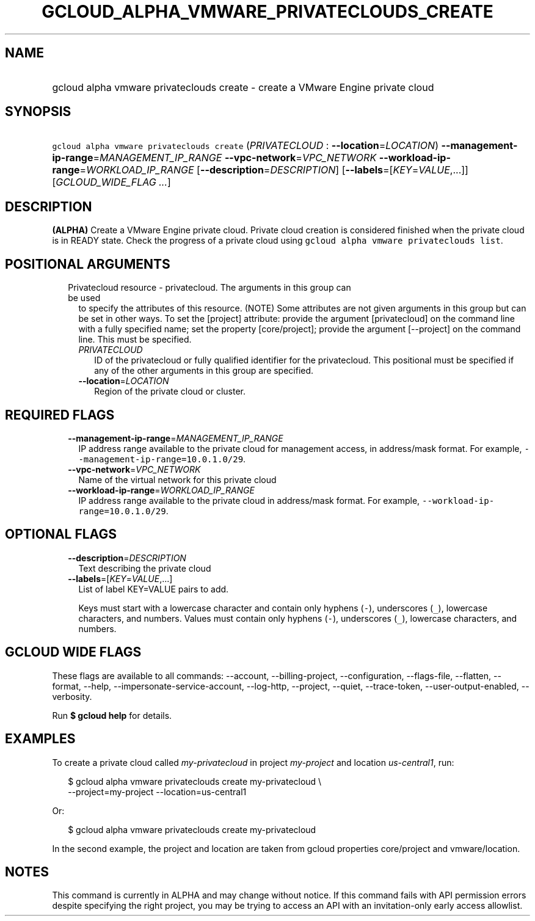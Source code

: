 
.TH "GCLOUD_ALPHA_VMWARE_PRIVATECLOUDS_CREATE" 1



.SH "NAME"
.HP
gcloud alpha vmware privateclouds create \- create a VMware Engine private cloud



.SH "SYNOPSIS"
.HP
\f5gcloud alpha vmware privateclouds create\fR (\fIPRIVATECLOUD\fR\ :\ \fB\-\-location\fR=\fILOCATION\fR) \fB\-\-management\-ip\-range\fR=\fIMANAGEMENT_IP_RANGE\fR \fB\-\-vpc\-network\fR=\fIVPC_NETWORK\fR \fB\-\-workload\-ip\-range\fR=\fIWORKLOAD_IP_RANGE\fR [\fB\-\-description\fR=\fIDESCRIPTION\fR] [\fB\-\-labels\fR=[\fIKEY\fR=\fIVALUE\fR,...]] [\fIGCLOUD_WIDE_FLAG\ ...\fR]



.SH "DESCRIPTION"

\fB(ALPHA)\fR Create a VMware Engine private cloud. Private cloud creation is
considered finished when the private cloud is in READY state. Check the progress
of a private cloud using \f5gcloud alpha vmware privateclouds list\fR.



.SH "POSITIONAL ARGUMENTS"

.RS 2m
.TP 2m

Privatecloud resource \- privatecloud. The arguments in this group can be used
to specify the attributes of this resource. (NOTE) Some attributes are not given
arguments in this group but can be set in other ways. To set the [project]
attribute: provide the argument [privatecloud] on the command line with a fully
specified name; set the property [core/project]; provide the argument
[\-\-project] on the command line. This must be specified.

.RS 2m
.TP 2m
\fIPRIVATECLOUD\fR
ID of the privatecloud or fully qualified identifier for the privatecloud. This
positional must be specified if any of the other arguments in this group are
specified.

.TP 2m
\fB\-\-location\fR=\fILOCATION\fR
Region of the private cloud or cluster.


.RE
.RE
.sp

.SH "REQUIRED FLAGS"

.RS 2m
.TP 2m
\fB\-\-management\-ip\-range\fR=\fIMANAGEMENT_IP_RANGE\fR
IP address range available to the private cloud for management access, in
address/mask format. For example, \f5\-\-management\-ip\-range=10.0.1.0/29\fR.

.TP 2m
\fB\-\-vpc\-network\fR=\fIVPC_NETWORK\fR
Name of the virtual network for this private cloud

.TP 2m
\fB\-\-workload\-ip\-range\fR=\fIWORKLOAD_IP_RANGE\fR
IP address range available to the private cloud in address/mask format. For
example, \f5\-\-workload\-ip\-range=10.0.1.0/29\fR.


.RE
.sp

.SH "OPTIONAL FLAGS"

.RS 2m
.TP 2m
\fB\-\-description\fR=\fIDESCRIPTION\fR
Text describing the private cloud

.TP 2m
\fB\-\-labels\fR=[\fIKEY\fR=\fIVALUE\fR,...]
List of label KEY=VALUE pairs to add.

Keys must start with a lowercase character and contain only hyphens (\f5\-\fR),
underscores (\f5_\fR), lowercase characters, and numbers. Values must contain
only hyphens (\f5\-\fR), underscores (\f5_\fR), lowercase characters, and
numbers.


.RE
.sp

.SH "GCLOUD WIDE FLAGS"

These flags are available to all commands: \-\-account, \-\-billing\-project,
\-\-configuration, \-\-flags\-file, \-\-flatten, \-\-format, \-\-help,
\-\-impersonate\-service\-account, \-\-log\-http, \-\-project, \-\-quiet,
\-\-trace\-token, \-\-user\-output\-enabled, \-\-verbosity.

Run \fB$ gcloud help\fR for details.



.SH "EXAMPLES"

To create a private cloud called \f5\fImy\-privatecloud\fR\fR in project
\f5\fImy\-project\fR\fR and location \f5\fIus\-central1\fR\fR, run:

.RS 2m
$ gcloud alpha vmware privateclouds create my\-privatecloud \e
    \-\-project=my\-project \-\-location=us\-central1
.RE

Or:

.RS 2m
$ gcloud alpha vmware privateclouds create my\-privatecloud
.RE

In the second example, the project and location are taken from gcloud properties
core/project and vmware/location.



.SH "NOTES"

This command is currently in ALPHA and may change without notice. If this
command fails with API permission errors despite specifying the right project,
you may be trying to access an API with an invitation\-only early access
allowlist.

